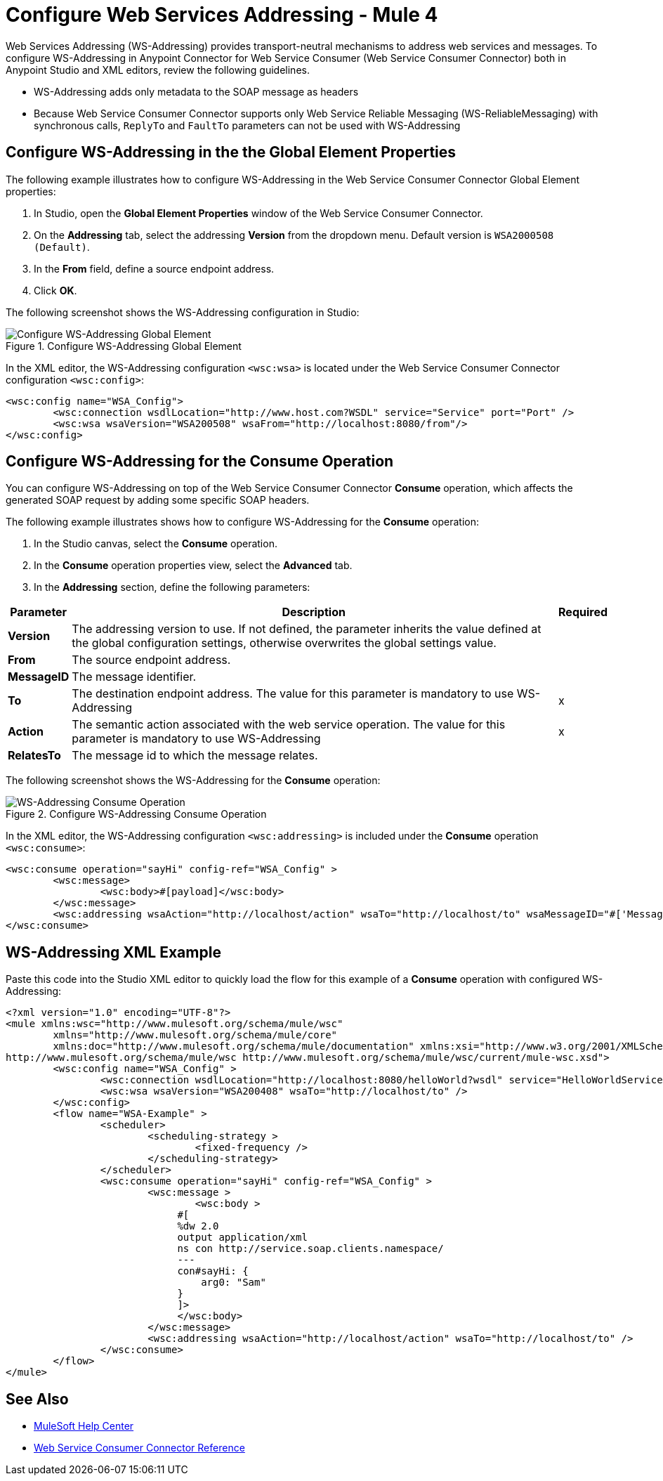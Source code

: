 = Configure Web Services Addressing - Mule 4

Web Services Addressing (WS-Addressing) provides transport-neutral mechanisms to address web services and messages. To configure WS-Addressing in Anypoint Connector for Web Service Consumer (Web Service Consumer Connector) both in Anypoint Studio and XML editors, review the following guidelines.

* WS-Addressing adds only metadata to the SOAP message as headers
* Because Web Service Consumer Connector supports only Web Service Reliable Messaging (WS-ReliableMessaging) with synchronous calls, `ReplyTo` and `FaultTo` parameters can not be used with WS-Addressing

== Configure WS-Addressing in the the Global Element Properties

The following example illustrates how to configure WS-Addressing in the Web Service Consumer Connector Global Element properties:

. In Studio, open the *Global Element Properties* window of the Web Service Consumer Connector.
. On the *Addressing* tab, select the addressing *Version* from the dropdown menu. Default version is `WSA2000508 (Default)`.
. In the *From* field, define a source endpoint address.
. Click *OK*.

The following screenshot shows the WS-Addressing configuration in Studio:

.Configure WS-Addressing Global Element
image::web-service-consumer-configure-transport.png[Configure WS-Addressing Global Element]

In the XML editor, the WS-Addressing configuration `<wsc:wsa>` is located under the Web Service Consumer Connector configuration `<wsc:config>`:

[source,xml,linenums]
----
<wsc:config name="WSA_Config">
	<wsc:connection wsdlLocation="http://www.host.com?WSDL" service="Service" port="Port" />
	<wsc:wsa wsaVersion="WSA200508" wsaFrom="http://localhost:8080/from"/>
</wsc:config>
----

== Configure WS-Addressing for the Consume Operation

You can configure WS-Addressing on top of the Web Service Consumer Connector *Consume* operation, which affects the generated SOAP request by adding some specific SOAP headers.

The following example illustrates shows how to configure WS-Addressing for the *Consume* operation:

. In the Studio canvas, select the *Consume* operation.
. In the *Consume* operation properties view, select the *Advanced* tab.
. In the *Addressing* section, define the following parameters: +

[%header%autowidth.spread]
|===
|Parameter |Description | Required
|*Version* | The addressing version to use. If not defined, the parameter inherits the value defined at the global configuration settings, otherwise overwrites the global settings value. |
|*From* | The source endpoint address. |
|*MessageID* | The message identifier. |
|*To* | The destination endpoint address. The value for this parameter is mandatory to use WS-Addressing | x
|*Action* | The semantic action associated with the web service operation. The value for this parameter is mandatory to use WS-Addressing | x
|*RelatesTo* | The message id to which the message relates. |
|===

The following screenshot shows the WS-Addressing for the *Consume* operation:

.Configure WS-Addressing Consume Operation
image::web-service-consumer-configure-transport.png[WS-Addressing Consume Operation]

In the XML editor, the WS-Addressing configuration `<wsc:addressing>` is included under the *Consume* operation `<wsc:consume>`:

[source,xml,linenums]
----
<wsc:consume operation="sayHi" config-ref="WSA_Config" >
        <wsc:message>
		<wsc:body>#[payload]</wsc:body>
	</wsc:message>
	<wsc:addressing wsaAction="http://localhost/action" wsaTo="http://localhost/to" wsaMessageID="#['MessageIDCustom']" wsaVersion="WSA200408" wsaFrom="http://localhost/from" wsaRelatesTo="RelatesToMessageId"/>
</wsc:consume>
----

== WS-Addressing XML Example

Paste this code into the Studio XML editor to quickly load the flow for this example of a *Consume* operation with configured WS-Addressing:

[source,xml,linenums]
----
<?xml version="1.0" encoding="UTF-8"?>
<mule xmlns:wsc="http://www.mulesoft.org/schema/mule/wsc"
	xmlns="http://www.mulesoft.org/schema/mule/core"
	xmlns:doc="http://www.mulesoft.org/schema/mule/documentation" xmlns:xsi="http://www.w3.org/2001/XMLSchema-instance" xsi:schemaLocation="http://www.mulesoft.org/schema/mule/core http://www.mulesoft.org/schema/mule/core/current/mule.xsd
http://www.mulesoft.org/schema/mule/wsc http://www.mulesoft.org/schema/mule/wsc/current/mule-wsc.xsd">
	<wsc:config name="WSA_Config" >
		<wsc:connection wsdlLocation="http://localhost:8080/helloWorld?wsdl" service="HelloWorldService" port="HelloWorldPort" address="http://localhost:8080/helloWorld" />
		<wsc:wsa wsaVersion="WSA200408" wsaTo="http://localhost/to" />
	</wsc:config>
	<flow name="WSA-Example" >
		<scheduler>
			<scheduling-strategy >
				<fixed-frequency />
			</scheduling-strategy>
		</scheduler>
		<wsc:consume operation="sayHi" config-ref="WSA_Config" >
			<wsc:message >
				<wsc:body >
                             #[
                             %dw 2.0
                             output application/xml
                             ns con http://service.soap.clients.namespace/
                             ---
                             con#sayHi: {
                                 arg0: "Sam"
                             }
                             ]>
                             </wsc:body>
			</wsc:message>
			<wsc:addressing wsaAction="http://localhost/action" wsaTo="http://localhost/to" />
		</wsc:consume>
	</flow>
</mule>
----

== See Also

* https://help.mulesoft.com[MuleSoft Help Center]
* xref:web-service-consumer-reference.adoc[Web Service Consumer Connector Reference]
